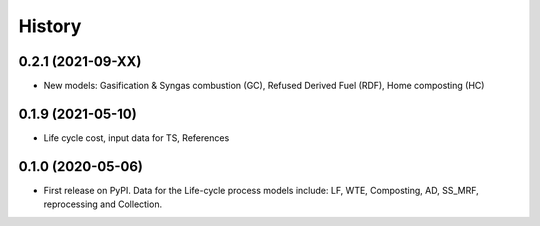 =======
History
=======

0.2.1 (2021-09-XX)
------------------

* New models: Gasification & Syngas combustion (GC), Refused Derived Fuel (RDF), Home composting (HC) 


0.1.9 (2021-05-10)
------------------

* Life cycle cost, input data for TS, References 


0.1.0 (2020-05-06)
------------------

* First release on PyPI. Data for the Life-cycle process models include: LF, WTE, Composting, AD, SS_MRF, reprocessing and Collection.
